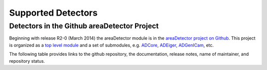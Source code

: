 Supported Detectors
===================

Detectors in the Github areaDetector Project
--------------------------------------------

Beginning with release R2-0 (March 2014) the areaDetector module is in
the `areaDetector project on
Github <https://github.com/areaDetector>`__. This project is organized
as a `top level module <https://github.com/areaDetector/areaDetector>`__
and a set of submodules, e.g.
`ADCore <https://github.com/areaDetector/ADCore>`__,
`ADEiger <https://github.com/areaDetector/ADEiger>`__,
`ADGenICam <https://github.com/areaDetector/ADGenICam>`__, etc.

The following table provides links to the github repository, the
documentation, release notes, name of maintainer, and repository status.

.. list-table::
  :widths: 10 30 10 10 10 20
  :header-rows: 1

  * - Github repository
    - Description
    - Documentation
    - Release Notes
    - Primary maintainer
    - Status
  * - `areaDetector <https://github.com/areaDetector/areaDetector>`__
    - Top-level module; ADCore, ADSupport, ADProsilica, etc. go under this
    - :doc:`index`
    - `Release Notes <https://github.com/areaDetector/areaDetector/blob/master/RELEASE.md>`__
    - Mark Rivers
    - Active
  * - `ADCore <https://github.com/areaDetector/ADCore>`__
    - Base classes, plugins
    - :doc:`user_guide`
    - `Release Notes <https://github.com/areaDetector/ADCore/blob/master/RELEASE.md>`__
    - Mark Rivers
    - Active
  * - `ADSupport <https://github.com/areaDetector/ADSupport>`__
    - Source code for support libraries (TIFF, JPEG, NETCDF, HDF5, etc.)
    - N.A.
    - `Release Notes <https://github.com/areaDetector/ADSupport/blob/master/RELEASE.md>`__
    - Mark Rivers
    - Active
  * - `ADADSC <https://github.com/areaDetector/ADADSC>`__
    - Driver for ADSC detectors
    - `adscDoc <https://htmlpreview.github.io/?https://github.com/areaDetector/ADADSC/blob/master/documentation/adscDoc.html>`__
    - `Release Notes <https://github.com/areaDetector/ADADSC/blob/master/RELEASE.md>`__
    - Lewis Muir?
    - Should be archived
  * - `ADAndor <https://github.com/areaDetector/ADAndor>`__
    - Driver for Andor CCD detectors
    - :doc:`ADAndor/andorDoc`
    - `Release Notes <https://github.com/areaDetector/ADAndor/blob/master/RELEASE.md>`__
    - Unknown
    - Active
  * - `ADAndor3 <https://github.com/areaDetector/ADAndor3>`__
    - Driver for Andor sCMOS detectors
    - :doc:`ADAndor3/ADAndorDoc`
    - `Release Notes <https://github.com/areaDetector/ADAndor3/blob/master/RELEASE.md>`__
    - Unknown
    - Active
  * - `ADBitBlow <https://github.com/areaDetector/ADBitFlow>`__
    - Driver for BitFlow CoaXPress frame grabbers
    - None
    - `Release Notes <https://github.com/areaDetector/ADBitFlow/blob/master/RELEASE.md>`__
    - Mark Rivers
    - Inactive, never completed, should be achived
  * - `ADBruker <https://github.com/areaDetector/ADBruker>`__
    - Driver for Bruker detectors using the Bruker Instrument Server (BIS)
    - `BrukerDoc <https://htmlpreview.github.io/?https://github.com/areaDetector/ADBruker/blob/master/documentation/BrukerDoc.html>`__
    - `Release Notes <https://github.com/areaDetector/ADBruker/blob/master/RELEASE.md>`__
    - Mark Rivers
    - Should be archived
  * - `ADCameraLink <https://github.com/areaDetector/ADCameraLink>`__
    - Drivers for Silicon Software and Dalsa/Coreco frame grabbers
    - `ADCameraLinkDriver <https://htmlpreview.github.io/?https://github.com/areaDetector/ADCameralink/blob/master/documentation/ADCameralinkDriver.html>`__
    - `Release Notes <https://github.com/areaDetector/ADCameraLink/blob/master/RELEASE.md>`__
    - Tim Madden
    - Should be archived
  * - `ADCompVision <https://github.com/areaDetector/ADCompVision>`__
    - Plugin that provides access to OpenCV library functions
    - `ADCompVision <ADCompVision.html>`__
    - `Release Notes <https://github.com/areaDetector/ADCompVision/blob/master/RELEASE.md>`__
    - Jakub Wlodek,  Kazimierz Gofron
    - Active?
  * - `ADCSimDetector <https://github.com/areaDetector/ADCSimDetector>`__
    - Driver for ADC simulation
    - :doc:`ADCSimDetector/ADCSimDetectorDoc`
    - `Release Notes <https://github.com/areaDetector/ADCSimDetector/blob/master/RELEASE.md>`__
    - Mark Rivers
    - Active
  * - `ADDexela <https://github.com/areaDetector/ADDexela>`__
    - Driver for Perkin Elmer Dexela detectors
    - :doc:`ADDexela/ADDexela`
    - `Release Notes <https://github.com/areaDetector/ADDexela/blob/master/RELEASE.md>`__
    - Mark Rivers
    - Active?
  * - `ADEiger <https://github.com/areaDetector/ADEiger>`__
    - Driver for Dectris Eiger detectors
    - :doc:`ADEiger/eiger`
    - `Release Notes <https://github.com/areaDetector/ADEiger/blob/master/RELEASE.md>`__
    - Mark Rivers
    - Active
  * - `ADEuresys <https://github.com/areaDetector/ADEuresys>`__
    - Driver CoaXPress cameras using Euresys frame grabbers
    - :doc:`ADEuresys/ADEuresys`
    - `Release Notes <https://github.com/areaDetector/ADEuresys/blob/master/RELEASE.md>`__
    - Mark Rivers
    - Active
  * - `ADFastCCD <https://github.com/areaDetector/ADFastCCD>`__
    - Driver for APS/LBL Fast CCD detector
    - :doc:`ADFastCCD/index`
    - `Release Notes <https://github.com/areaDetector/ADFastCCD/blob/master/RELEASE.md>`__
    - Stuart Wilkins
    - Active?
  * - `ADFireWireWin <https://github.com/areaDetector/ADFireWireWin>`__
    - Driver for Firewire DCAM detectors on Windows using the Carnegie Mellon Firewire driver
    - `FirewireWinDoc <https://htmlpreview.github.io/?https://github.com/areaDetector/ADFireWireWin/blob/master/documentation/FirewireWinDoc.html>`__
    - `Release Notes <https://github.com/areaDetector/ADFireWireWin/blob/master/RELEASE.md>`__
    - Mark Rivers
    - Should be archived
  * - `ADGenICam <https://github.com/areaDetector/ADGenICam>`__
    - Base class driver for GenICam drivers
    - :doc:`ADGenICam/ADGenICam`
    - `Release Notes <https://github.com/areaDetector/ADGenICam/blob/master/RELEASE.md>`__
    - Mark Rivers
    - Active
  * - `ADHamamatsuDCAM <https://github.com/areaDetector/ADHamamatsuDCAM>`__
    - Driver for Hamamatsu cameras using their DCAM library
    - :doc:`ADHamamatsuDCAM/ADHamamatsuDCAM`
    - `Release Notes <https://github.com/areaDetector/ADHamamatsuDCAM/blob/master/RELEASE.md>`__
    - Mark Rivers
    - Active
  * - `ADLambda <https://github.com/areaDetector/ADLambda>`__
    - Driver for Lambda detectors
    - :doc:`ADLambda/ADLambda`
    - `Release Notes <https://github.com/areaDetector/ADLambda/blob/master/RELEASE.md>`__
    - Keanan Lang
    - Active
  * - `ADLightField <https://github.com/areaDetector/ADLightField>`__
    - Driver for Princeton Instruments detectors using their LightField application
    - :doc:`ADLightField/ADLightField`
    - `Release Notes <https://github.com/areaDetector/ADLightField/blob/master/RELEASE.md>`__
    - Mark Rivers
    - Active
  * - `ADmar345 <https://github.com/areaDetector/ADmar345>`__
    - Driver for the mar345 image plate detector
    - :doc:`ADmar345/mar345Doc`
    - `Release Notes <https://github.com/areaDetector/ADmar345/blob/master/RELEASE.md>`__
    - Mark Rivers
    - Active?
  * - `ADmarCCD <https://github.com/areaDetector/ADmarCCD>`__
    - Driver for CCD detectors from Rayonix (formerly Mar-USA)
    - :doc:`ADmarCCD/marCCDDoc`
    - `Release Notes <https://github.com/areaDetector/ADmarCCD/blob/master/RELEASE.md>`__
    - Mark Rivers
    - Active
  * - `ADMerlin <https://github.com/areaDetector/ADMerlin>`__
    - Driver for Merlin detectors from Quantum Detectors
    - N.A.
    - `Release Notes <https://github.com/areaDetector/ADMerlin/blob/master/RELEASE.md>`__
    - Unknown
    - Should be archived?
  * - `ADMMPAD <https://github.com/areaDetector/ADMMPAD>`__
    - Driver for MMPAD detectors from CHESS and Sydor
    - None
    - `Release Notes <https://github.com/areaDetector/ADMMPAD/blob/master/RELEASE.md>`__
    - Mark Rivers
    - Active?
  * - `ADMythen <https://github.com/areaDetector/ADMythen>`__
    - Driver for Mythen detectors from Dectris
    - N.A.
    - `Release Notes <https://github.com/areaDetector/ADMythen/blob/master/RELEASE.md>`__
    - Joe Sullivan and Xiaoqiang Wang
    - Active?
  * - `ADnED <https://github.com/areaDetector/ADnED>`__
    - Driver for neutron event data
    - N.A.
    - `Release Notes <https://github.com/areaDetector/ADnED/blob/master/RELEASE.md>`__
    - Matthew Pearson
    - Active?
  * - `ADPCO <https://github.com/areaDetector/ADPCO>`__
    - Driver for PCO CameraLink cameras
    - `PCODriver <https://htmlpreview.github.io/?https://github.com/areaDetector/ADPCO/blob/master/documentation/PCODriver.html>`__
    - `Release Notes <https://github.com/areaDetector/ADPCO/blob/master/RELEASE.md>`__
    - Tim Madden
    - Should be archived
  * - `ADPcoWin <https://github.com/areaDetector/ADPcoWin>`__
    - Driver for PCO cameras using their SDK
    - `ADPcoWin <https://htmlpreview.github.io/?https://github.com/areaDetector/ADPcoWin/blob/master/documentation/index.html>`__
    - `Release Notes <https://github.com/areaDetector/ADPcoWin/blob/master/RELEASE.md>`__
    - Benjamin Bradnick?
    - Active
  * - `ADPerkinElmer <https://github.com/areaDetector/ADPerkinElmer>`__
    - Driver for Perkin Elmer flat-panel detectors
    - :doc:`ADPerkinElmer/PerkinElmerDoc`
    - `Release Notes <https://github.com/areaDetector/ADPerkinElmer/blob/master/RELEASE.md>`__
    - Mark Rivers
    - Active
  * - `ADPhotonII <https://github.com/areaDetector/ADPhotonII>`__
    - Driver for Bruker PhotonII detectors
    - `ADPhotonII <https://htmlpreview.github.io/?https://github.com/areaDetector/ADPhotonII/blob/master/documentation/PhotonIIDoc.html>`__
    - `Release Notes <https://github.com/areaDetector/ADPhotonII/blob/master/RELEASE.md>`__
    - Mark Rivers
    - Should be archived
  * - `ADPICam <https://github.com/areaDetector/ADPICam>`__
    - Driver for Princeton Instruments detectors using the PICam library
    - :doc:`ADPICam/PICamDoc`
    - `Release Notes <https://github.com/areaDetector/ADPICam/blob/master/RELEASE.md>`__
    - Jakub Wlodek?
    - Active
  * - `ADPilatus <https://github.com/areaDetector/ADPilatus>`__
    - Driver for Pilatus pixel-array detectors
    - :doc:`ADPilatus/pilatusDoc`
    - `Release Notes <https://github.com/areaDetector/ADPilatus/blob/master/RELEASE.md>`__
    - Mark Rivers
    - Active
  * - `ADPixirad <https://github.com/areaDetector/ADPixirad>`__
    - Driver for Pixirad pixel-array detectors
    - :doc:`ADPixirad/ADPixirad`
    - `Release Notes <https://github.com/areaDetector/ADPixirad/blob/master/RELEASE.md>`__
    - Mark Rivers
    - Should be archived
  * - `ADPointGrey <https://github.com/areaDetector/ADPointGrey>`__
    - Driver for FLIR (formerly Point Grey Research) cameras
    - :doc:`ADPointGrey/PointGreyDoc`
    - `Release Notes <https://github.com/areaDetector/ADPointGrey/blob/master/RELEASE.md>`__
    - Mark Rivers
    - Replaced by ADSpinnaker, should be archived
  * - `ADProsilica <https://github.com/areaDetector/ADProsilica>`__
    - Driver for Allied Vision Technologies (formerly Prosilica) cameras
    - :doc:`ADProsilica/ADProsilica`
    - `Release Notes <https://github.com/areaDetector/ADProsilica/blob/master/RELEASE.md>`__
    - Mark Rivers
    - Replaced by ADVimba, should be archived
  * - `ADPSL <https://github.com/areaDetector/ADPSL>`__
    - Driver for Photonic Science detectors
    - `ADPSL <https://htmlpreview.github.io/?https://github.com/areaDetector/ADPSL/blob/master/documentation/PSLDoc.html>`__
    - `PSLDoc <PSLDoc.html>`__
    - `Release Notes <https://github.com/areaDetector/ADPSL/blob/master/RELEASE.md>`__
    - Mark Rivers
    - Should be archived
  * - `ADPvCam <https://github.com/areaDetector/ADPvCam>`__
    - Driver for Photometics and Princeton Instruments detectors using the PvCam library
    - :doc:`ADPvCam/pvcamDoc`
    - `Release Notes <https://github.com/areaDetector/ADPvCam/blob/master/RELEASE.md>`__
    - Jakub Wlodek?
    - Active?
  * - `ADPylon <https://github.com/areaDetector/ADPylon>`__
    - Driver for Basler cameras
    - :doc:`ADPylon/ADPylon`
    - `Release Notes <https://github.com/areaDetector/ADPylon/blob/master/RELEASE.md>`__
    - Xiaoqiang Wang
    - Active
  * - `ADQImaging <https://github.com/areaDetector/ADQImaging>`__
    - Driver for QImaging detectors
    - :doc:`ADQImaging/QImagingDoc`
    - `Release Notes <https://github.com/areaDetector/ADQImaging/blob/master/RELEASE.md>`__
    - Arthur Glowacki?
    - Should be archived
  * - `ADRIXSCam <https://github.com/areaDetector/ADRIXSCam>`__
    - Driver for XCAM RIXSCam Detectors
    - :doc:`ADRIXSCam/ADRIXSCam`
    - `Release Notes <https://github.com/areaDetector/ADRIXSCam/blob/master/RELEASE.md>`__
    - Gustavo de Souza dos Reis
    - Active
  * - `ADRoper <https://github.com/areaDetector/ADRoper>`__
    - Driver for Princeton Instruments and Photometics detectors using the WinView/WinSpec programs
    - `RoperDoc <RoperDoc.html>`__
    - `Release Notes <https://github.com/areaDetector/ADRoper/blob/master/RELEASE.md>`__
    - Mark Rivers
    - Should be archived
  * - `ADSimDetector <https://github.com/areaDetector/ADSimDetector>`__
    - Driver for simulation detector
    - :doc:`ADSimDetector/simDetector`
    - `Release Notes <https://github.com/areaDetector/ADSimDetector/blob/master/RELEASE.md>`__
    - Mark Rivers
    - Active
  * - `ADSpinnaker <https://github.com/areaDetector/ADSpinnaker>`__
    - Driver for FLIR cameras using their Spinnaker SDK
    - :doc:`ADSpinnaker/ADSpinnaker`
    - `Release Notes <https://github.com/areaDetector/ADSpinnaker/blob/master/RELEASE.md>`__
    - Mark Rivers
    - Active
  * - `ADTimePix3 <https://github.com/areaDetector/ADTimePix3>`__
    - Driver for TimePix3 cameras from amscins.com
    - :doc:`ADTimePix3/ADTimePix3`
    - `Release Notes <https://github.com/areaDetector/ADTimePix3/blob/master/RELEASE.md>`__
    - Kaz Gofron
    - Active?
  * - `ADTucsen <https://github.com/areaDetector/ADTucsen>`__
    - Driver for cameras from tucsen.com
    - None
    - None
    - David Vine
    - Should be archived?
  * - `ADURL <https://github.com/areaDetector/ADURL>`__
    - Driver for reading images from any URL using the GraphicsMagick library
    - :doc:`ADURL/ADURL`
    - `Release Notes <https://github.com/areaDetector/ADURL/blob/master/RELEASE.md>`__
    - Mark Rivers
    - Active
  * - `ADUVC <https://github.com/areaDetector/ADUVC>`__
    - Driver for USB Video Class (UVC) devices
    - :doc:`ADUVC/ADUVC`
    - `Release Notes <https://github.com/areaDetector/ADUVC/blob/master/RELEASE.md>`__
    - Jakub Wlodek?
    - Active
  * - `ADVimba <https://github.com/areaDetector/ADVimba>`__
    - Driver for Allied Vision (formerly Prosilica) cameras using their Vimba SDK
    - :doc:`ADVimba/ADVimba`
    - `Release Notes <https://github.com/areaDetector/ADVimba/blob/master/RELEASE.md>`__
    - Mark Rivers
    - Active
  * - `aravisGigE <https://github.com/areaDetector/aravisGigE>`__
    - Driver using the GNOME Aravis library for Genicam GigE cameras
    - `README <https://github.com/areaDetector/aravisGigE/blob/master/README.md>`__
    - `Release Notes <http://controls.diamond.ac.uk/downloads/support/aravisGigE/>`__
    - Tom Cobb?
    - Archived
  * - `ffmpegViewer <https://github.com/areaDetector/ffmpegViewer>`__
    - A stand-alone Qt4 application to display a stream of ffmpeg compressed images
    - `README <https://github.com/areaDetector/ffmpegViewer/blob/master/README.md>`__
    - None
    - Tom Cobb?
    - Active?
  * - `ffmpegServer <https://github.com/areaDetector/ffmpegServer>`__
    - Plugin that use the ffmpeg libraries to compress a stream of images to files or via an html service
    - `ffmpegServer <http://controls.diamond.ac.uk/downloads/support/ffmpegServer/>`__
    - `Release Notes <http://controls.diamond.ac.uk/downloads/support/ffmpegServer/>`__
    - Tom Cobb?
    - Active?
  * - `firewireDCAM <https://github.com/areaDetector/firewireDCAM>`__
    - Driver for Firewire DCAM detectors on Linux
    - `README <https://github.com/areaDetector/firewireDCAM/blob/master/README.md>`__
    - `Release Notes <https://github.com/areaDetector/firewireDCAM/blob/master/RELEASE_NOTES.md>`__
    - Ulrik Pedersen?
    - Should be archived
  * - `NDDriverStdArrays <https://github.com/areaDetector/NDDriverStdArrays>`__
    - Driver that allows EPICS Channel Access clients to create NDArrays in an IOC
    - :doc:`NDDriverStdArrays/NDDriverStdArraysDoc`
    - `Release Notes <https://github.com/areaDetector/NDDriverStdArrays/blob/master/RELEASE.md>`__
    - Mark Rivers
    - Active
  * - `pvaDriver <https://github.com/areaDetector/pvaDriver>`__
    - Driver that receives EPICS V4 NTNDArrays and converts them to NDArrays in an IOC
    - :doc:`pvaDriver/pvaDriver`
    - `Release Notes <https://github.com/areaDetector/pvaDriver/blob/master/RELEASE.md>`__
    - Mark Rivers
    - Active
  * - `specsAnalyser <https://github.com/areaDetector/specsAnalyser>`__
    - Driver for SPECS Phoibos electron spectrometers, with DLD (Delay Line Detector)
    - :doc:`specsAnalyser/index`
    - `Release Notes <https://github.com/areaDetector/specsAnalyser/blob/master/RELEASE.md>`__
    - Stuart Wilkins
    - Active?
